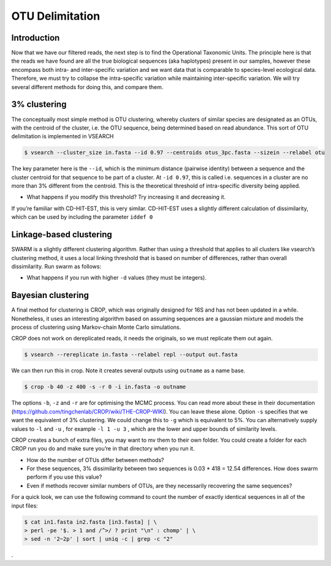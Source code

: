 =======================================================
OTU Delimitation
=======================================================

------------------------------------------
Introduction
------------------------------------------

Now that we have our filtered reads, the next step is to find the Operational Taxonomic Units. The principle here is that the reads we have found are all the true biological sequences (aka haplotypes) present in our samples, however these encompass both intra- and inter-specific variation and we want data that is comparable to species-level ecological data. Therefore, we must try to collapse the intra-specific variation while maintaining inter-specific variation. We will try several different methods for doing this, and compare them.

------------------------------------------
3% clustering
------------------------------------------

The conceptually most simple method is OTU clustering, whereby clusters of similar species are designated as an OTUs, with the centroid of the cluster, i.e. the OTU sequence, being determined based on read abundance. This sort of OTU delimitation is implemented in VSEARCH

.. code-block:: bash 

	$ vsearch --cluster_size ​in.fasta​ --id 0.97 --centroids ​otus_3pc.fasta​ --sizein --relabel otu

The key parameter here is the ``--id``, which is the minimum distance (pairwise identity) between a sequence and the cluster centroid for that sequence to be part of a cluster. At ``-id 0.97``, this is called i.e. sequences in a cluster are no more than 3% different from the centroid. This is the theoretical threshold of intra-specific diversity being applied. 

* What happens if you modify this threshold? Try increasing it and decreasing it.

If you’re familiar with CD-HIT-EST, this is very similar. CD-HIT-EST uses a slightly different calculation of
dissimilarity, which can be used by including the parameter ``iddef 0`` 

------------------------------------------
Linkage-based clustering
------------------------------------------

SWARM is a slightly different clustering algorithm. Rather than using a threshold that applies to all clusters like vsearch’s clustering method, it uses a local linking threshold that is based on number of differences, rather than overall dissimilarity. Run swarm as follows:

.. code-block::bash 

	$ swarm -w ​out.fasta​ -d 1 -z ​in.fasta

* What happens if you run with higher ``-d`` values (they must be integers).

------------------------------------------
Bayesian clustering
------------------------------------------

A final method for clustering is CROP, which was originally designed for 16S and has not been updated in a while. Nonetheless, it uses an interesting algorithm based on assuming sequences are a gaussian mixture and models the process of clustering using Markov-chain Monte Carlo simulations.

CROP does not work on dereplicated reads, it needs the originals, so we must replicate them out again.

.. code-block:: bash 

	$ vsearch --rereplicate ​in.fasta​ --relabel repl --output ​out.fasta

We can then run this in crop. Note it creates several outputs using ``outname`` as a name base.

.. code-block:: bash 

	$ crop -b 40 -z 400 -s -r 0 -i ​in.fasta​ -o ​outname

The options ``-b``, ``-z`` and ``-r`` are for optimising the MCMC process. You can read more about these in their documentation (`​https://github.com/tingchenlab/CROP/wiki/THE-CROP-WIKI <​https://github.com/tingchenlab/CROP/wiki/THE-CROP-WIKI​>`_). You can leave these alone. Option ``​-s`` specifies that we want the equivalent of 3% clustering. We could change this to ``-g`` which is equivalent to 5%. You can alternatively supply values to ``-l`` and ``-u`` , for example ``​-l 1 -u 3`` , which are the lower and upper bounds of similarity levels.


CROP creates a bunch of extra files, you may want to ​mv​ them to their own folder. You could create a folder for each CROP run you do and make sure you’re in that directory when you run it.

* How do the number of OTUs differ between methods?

* For these sequences, 3% dissimilarity between two sequences is 0.03 * 418 = 12.54 differences. How does swarm perform if you use this value?

* Even if methods recover similar numbers of OTUs, are they necessarily recovering the same sequences?

For a quick look, we can use the following command to count the number of exactly identical sequences in all of the input files:

.. code-block:: bash 

	$ cat​ in1.fasta in2.fasta [in3.fasta]​ | \
	> perl -pe '$. > 1 and /^>/ ? print "\n" : chomp' | \ 
	> sed -n '2~2p' | sort | uniq -c | grep -c "2"

.











